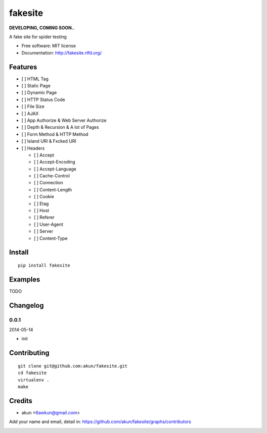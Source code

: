 fakesite
========

.. image:: https://travis-ci.org/akun/fakesite.png
   :target: https://travis-ci.org/akun/fakesite
   :alt: Build Status

.. image:: https://landscape.io/github/akun/fakesite/master/landscape.png
   :target: https://landscape.io/github/akun/fakesite/master
   :alt: Code Health

.. image:: https://coveralls.io/repos/akun/fakesite/badge.png
   :target: https://coveralls.io/r/akun/fakesite
   :alt: Coverage Status

**DEVELOPING, COMING SOON..**

A fake site for spider testing

* Free software: MIT license
* Documentation: http://fakesite.rtfd.org/

Features
--------

* [ ] HTML Tag
* [ ] Static Page
* [ ] Dynamic Page
* [ ] HTTP Status Code
* [ ] File Size
* [ ] AJAX
* [ ] App Authorize & Web Server Authorize
* [ ] Depth & Recursion & A lot of Pages
* [ ] Form Method & HTTP Method
* [ ] Island URI & Fxcked URI
* [ ] Headers

  + [ ] Accept
  + [ ] Accept-Encoding
  + [ ] Accept-Language
  + [ ] Cache-Control
  + [ ] Connection
  + [ ] Content-Length
  + [ ] Cookie
  + [ ] Etag
  + [ ] Host
  + [ ] Referer
  + [ ] User-Agent
  + [ ] Server
  + [ ] Content-Type

Install
-------

::

   pip install fakesite

Examples
--------

TODO

Changelog
---------

0.0.1
~~~~~~~~~~~~~~~~~~~~~~~~~~

2014-05-14

* init

Contributing
------------

::

   git clone git@github.com:akun/fakesite.git
   cd fakesite
   virtualenv .
   make

Credits
-------

* akun <6awkun@gmail.com>

Add your name and email, detail in: https://github.com/akun/fakesite/graphs/contributors

.. image:: https://d2weczhvl823v0.cloudfront.net/akun/fakesite/trend.png
   :alt: Bitdeli badge
   :target: https://bitdeli.com/free
